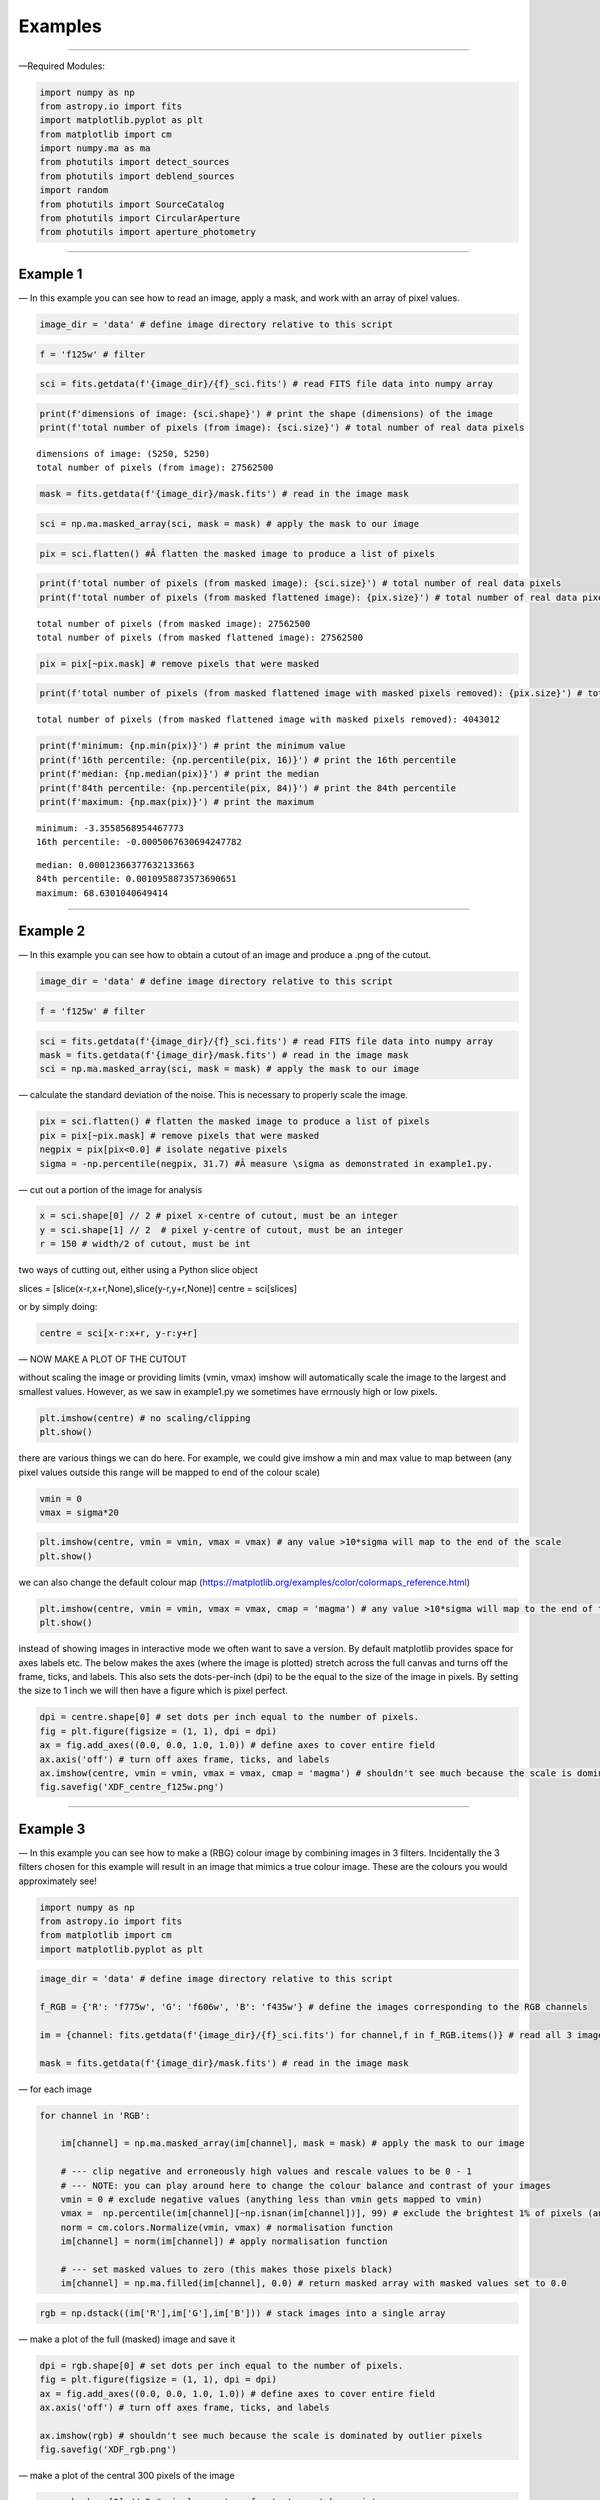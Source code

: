 .. _Examples:

Examples
=============

--------------

—Required Modules:

.. code:: python

    import numpy as np
    from astropy.io import fits
    import matplotlib.pyplot as plt
    from matplotlib import cm
    import numpy.ma as ma
    from photutils import detect_sources
    from photutils import deblend_sources
    import random
    from photutils import SourceCatalog
    from photutils import CircularAperture
    from photutils import aperture_photometry

--------------

.. _Example1:

Example 1
-----------

— In this example you can see how to read an image, apply a mask, and
work with an array of pixel values.

.. code:: python

    image_dir = 'data' # define image directory relative to this script

.. code:: python

    f = 'f125w' # filter

.. code:: python

    sci = fits.getdata(f'{image_dir}/{f}_sci.fits') # read FITS file data into numpy array

.. code:: python

    print(f'dimensions of image: {sci.shape}') # print the shape (dimensions) of the image
    print(f'total number of pixels (from image): {sci.size}') # total number of real data pixels


.. parsed-literal::

    dimensions of image: (5250, 5250)
    total number of pixels (from image): 27562500
    

.. code:: python

    mask = fits.getdata(f'{image_dir}/mask.fits') # read in the image mask

.. code:: python

    sci = np.ma.masked_array(sci, mask = mask) # apply the mask to our image

.. code:: python

    pix = sci.flatten() #Â flatten the masked image to produce a list of pixels

.. code:: python

    print(f'total number of pixels (from masked image): {sci.size}') # total number of real data pixels
    print(f'total number of pixels (from masked flattened image): {pix.size}') # total number of real data pixels


.. parsed-literal::

    total number of pixels (from masked image): 27562500
    total number of pixels (from masked flattened image): 27562500
    

.. code:: python

    pix = pix[~pix.mask] # remove pixels that were masked

.. code:: python

    print(f'total number of pixels (from masked flattened image with masked pixels removed): {pix.size}') # total number of real data pixels


.. parsed-literal::

    total number of pixels (from masked flattened image with masked pixels removed): 4043012
    

.. code:: python

    print(f'minimum: {np.min(pix)}') # print the minimum value
    print(f'16th percentile: {np.percentile(pix, 16)}') # print the 16th percentile
    print(f'median: {np.median(pix)}') # print the median
    print(f'84th percentile: {np.percentile(pix, 84)}') # print the 84th percentile
    print(f'maximum: {np.max(pix)}') # print the maximum


.. parsed-literal::

    minimum: -3.3558568954467773
    16th percentile: -0.0005067630694247782
    
.. parsed-literal::

    median: 0.00012366377632133663
    84th percentile: 0.0010958873573690651
    maximum: 68.6301040649414
    

--------------

.. _Example2:

Example 2
-----------

— In this example you can see how to obtain a cutout of an image and
produce a .png of the cutout.

.. code:: python

    image_dir = 'data' # define image directory relative to this script

.. code:: python

    f = 'f125w' # filter

.. code:: python

    sci = fits.getdata(f'{image_dir}/{f}_sci.fits') # read FITS file data into numpy array
    mask = fits.getdata(f'{image_dir}/mask.fits') # read in the image mask
    sci = np.ma.masked_array(sci, mask = mask) # apply the mask to our image

— calculate the standard deviation of the noise. This is necessary to
properly scale the image.

.. code:: python

    pix = sci.flatten() # flatten the masked image to produce a list of pixels
    pix = pix[~pix.mask] # remove pixels that were masked
    negpix = pix[pix<0.0] # isolate negative pixels
    sigma = -np.percentile(negpix, 31.7) #Â measure \sigma as demonstrated in example1.py.

— cut out a portion of the image for analysis

.. code:: python

    x = sci.shape[0] // 2 # pixel x-centre of cutout, must be an integer
    y = sci.shape[1] // 2  # pixel y-centre of cutout, must be an integer
    r = 150 # width/2 of cutout, must be int

two ways of cutting out, either using a Python slice object

slices = [slice(x-r,x+r,None),slice(y-r,y+r,None)] centre = sci[slices]

or by simply doing:

.. code:: python

    centre = sci[x-r:x+r, y-r:y+r]

— NOW MAKE A PLOT OF THE CUTOUT

without scaling the image or providing limits (vmin, vmax) imshow will
automatically scale the image to the largest and smallest values.
However, as we saw in example1.py we sometimes have errnously high or
low pixels.

.. code:: python

    plt.imshow(centre) # no scaling/clipping
    plt.show()



.. image:: /docs/Examples_images/output_34_0.png


there are various things we can do here. For example, we could give
imshow a min and max value to map between (any pixel values outside this
range will be mapped to end of the colour scale)

.. code:: python

    vmin = 0
    vmax = sigma*20

.. code:: python

    plt.imshow(centre, vmin = vmin, vmax = vmax) # any value >10*sigma will map to the end of the scale
    plt.show()



.. image:: /docs/Examples_images/output_37_0.png


we can also change the default colour map
(https://matplotlib.org/examples/color/colormaps_reference.html)

.. code:: python

    plt.imshow(centre, vmin = vmin, vmax = vmax, cmap = 'magma') # any value >10*sigma will map to the end of the scale
    plt.show()



.. image:: /docs/Examples_images/output_39_0.png


instead of showing images in interactive mode we often want to save a
version. By default matplotlib provides space for axes labels etc. The
below makes the axes (where the image is plotted) stretch across the
full canvas and turns off the frame, ticks, and labels. This also sets
the dots-per-inch (dpi) to be the equal to the size of the image in
pixels. By setting the size to 1 inch we will then have a figure which
is pixel perfect.

.. code:: python

    dpi = centre.shape[0] # set dots per inch equal to the number of pixels.
    fig = plt.figure(figsize = (1, 1), dpi = dpi)
    ax = fig.add_axes((0.0, 0.0, 1.0, 1.0)) # define axes to cover entire field
    ax.axis('off') # turn off axes frame, ticks, and labels
    ax.imshow(centre, vmin = vmin, vmax = vmax, cmap = 'magma') # shouldn't see much because the scale is dominated by outlier
    fig.savefig('XDF_centre_f125w.png')



.. image:: /docs/Examples_images/output_41_0.png


--------------

.. _Example3:

Example 3
---------

— In this example you can see how to make a (RBG) colour image by
combining images in 3 filters. Incidentally the 3 filters chosen for
this example will result in an image that mimics a true colour image.
These are the colours you would approximately see!

.. code:: python

    import numpy as np
    from astropy.io import fits
    from matplotlib import cm
    import matplotlib.pyplot as plt

.. code:: python

    image_dir = 'data' # define image directory relative to this script
    
    f_RGB = {'R': 'f775w', 'G': 'f606w', 'B': 'f435w'} # define the images corresponding to the RGB channels
    
    im = {channel: fits.getdata(f'{image_dir}/{f}_sci.fits') for channel,f in f_RGB.items()} # read all 3 images into a dictionary
    
    mask = fits.getdata(f'{image_dir}/mask.fits') # read in the image mask

— for each image

.. code:: python

    for channel in 'RGB':
    
        im[channel] = np.ma.masked_array(im[channel], mask = mask) # apply the mask to our image
    
        # --- clip negative and erroneously high values and rescale values to be 0 - 1
        # --- NOTE: you can play around here to change the colour balance and contrast of your images
        vmin = 0 # exclude negative values (anything less than vmin gets mapped to vmin)
        vmax =  np.percentile(im[channel][~np.isnan(im[channel])], 99) # exclude the brightest 1% of pixels (anything above gets mapped to that value)
        norm = cm.colors.Normalize(vmin, vmax) # normalisation function
        im[channel] = norm(im[channel]) # apply normalisation function
    
        # --- set masked values to zero (this makes those pixels black)
        im[channel] = np.ma.filled(im[channel], 0.0) # return masked array with masked values set to 0.0
    

.. code:: python

    rgb = np.dstack((im['R'],im['G'],im['B'])) # stack images into a single array

— make a plot of the full (masked) image and save it

.. code:: python

    dpi = rgb.shape[0] # set dots per inch equal to the number of pixels.
    fig = plt.figure(figsize = (1, 1), dpi = dpi)
    ax = fig.add_axes((0.0, 0.0, 1.0, 1.0)) # define axes to cover entire field
    ax.axis('off') # turn off axes frame, ticks, and labels
    
    ax.imshow(rgb) # shouldn't see much because the scale is dominated by outlier pixels
    fig.savefig('XDF_rgb.png')

.. image:: /docs/Examples_images/output_51_1.png


— make a plot of the central 300 pixels of the image

.. code:: python

    x = rgb.shape[0] // 2 # pixel x-centre of cutout, must be an integer
    y = rgb.shape[1] // 2  # pixel y-centre of cutout, must be an integer
    r = 150 # width/2 of cutout, must be int
    
    slices = [slice(x-r,x+r,None),slice(y-r,y+r,None)]
    
    centre = rgb[slices]
    
    dpi = centre.shape[0] # set dots per inch equal to the number of pixels.
    fig = plt.figure(figsize = (1, 1), dpi = dpi)
    ax = fig.add_axes((0.0, 0.0, 1.0, 1.0)) # define axes to cover entire field
    ax.axis('off') # turn off axes frame, ticks, and labels
    
    ax.imshow(centre) # shouldn't see much because the scale is dominated by outlier pixels
    fig.savefig('XDF_centre_rgb.png')

.. image:: /docs/Examples_images/output_53_1.png

.. _Example4:

Example 4
---------

— In this example you will learn to appropriately combine (stack)
different images

.. code:: python

    save = False

— combine (stack) a list of images together

.. code:: python

    image_dir = 'data' # image directory relative to this script

.. code:: python

    mask = fits.getdata(f'{image_dir}/mask.fits') # read in the image mask

.. code:: python

    filters = ['f435w','f606w'] # list of images to combine (stack)

.. code:: python

    sci = {f: fits.getdata(f'{image_dir}/{f}_sci.fits') for f in filters} # read sci images
    wht = {f: fits.getdata(f'{image_dir}/{f}_wht.fits') for f in filters} # read weight images

.. code:: python

    shape = next(iter(sci.values())).shape
    combined_sci = np.zeros(shape)   #create empty array to fill combined sci/wht images
    combined_wht = np.zeros(shape)  

.. code:: python

    for f in filters:                    #combine images from different filters
        combined_sci += sci[f] * wht[f]
        combined_wht += wht[f]

— NOTE: this image can be used “as-is” or saved as a numpy array and
read in later. To read back in simply use “array = np.load(filename)”

.. code:: python

    if save:
        filename = '_'.join(filters)
        np.save(f'{filename}_sci.npy', combined_sci)
        np.save(f'{filename}_wht.npy', combined_wht)

--------------

.. _Example5:

Example 5
---------

— Building on example 2 in this example you will also use the weight
(wht) map to obtain an estimate of the significance of each pixel.

.. code:: python

    image_dir = 'data' # define image directory relative to this script

.. code:: python

    f = 'f125w' # filter

.. code:: python

    sci = fits.getdata(f'{image_dir}/{f}_sci.fits') # read science FITS file data into numpy array
    wht = fits.getdata(f'{image_dir}/{f}_wht.fits') # read weight FITS file data into numpy array

.. code:: python

    mask = fits.getdata(f'{image_dir}/mask.fits') # read in the image mask
    sci = np.ma.masked_array(sci, mask = mask) # apply the mask to our science image
    wht = np.ma.masked_array(wht, mask = mask) # apply the mask to our weight image

— cut out a portion of the image for analysis

.. code:: python

    x = sci.shape[0] // 2 # pixel x-centre of cutout, must be an integer
    y = sci.shape[1] // 2  # pixel y-centre of cutout, must be an integer
    r = 150

.. code:: python

    sci = sci[x-r:x+r, y-r:y+r] # cutout a portion of the science image
    wht = wht[x-r:x+r, y-r:y+r] # cutout a portion of the weight image

— define the noise in each pixel and make a significance map
(signal/noise)

.. code:: python

    noise = 1./np.sqrt(wht) #Â conversion from weight to noise
    sig = sci/noise # signifance map

— plot the cutout significance map

.. code:: python

    plt.imshow(sig, vmin=-2, vmax = 50) # set scale so max significance is 50
    plt.show()



.. image:: /docs/Examples_images/output_79_0.png


— the above figure can be improved by using two difference scales: one
for pixels sig<2 and one for those above. This nicely highlights pixels
above some noise threshold. To do this we first plot the map with sig<2
and then plot a masked image o pixels with sig>threshold

.. code:: python

    threshold = 2

.. code:: python

    plt.imshow(sig, vmin = -threshold, vmax = threshold, cmap = 'Greys')
    plt.imshow(np.ma.masked_where(sig <= threshold, sig), cmap = 'plasma', vmin = threshold, vmax = 50)
    plt.show()



.. image:: /docs/Examples_images/output_82_0.png


version to save

.. code:: python

    fig = plt.figure(figsize = (1, 1), dpi = sig.shape[0])
    ax = fig.add_axes((0.0, 0.0, 1.0, 1.0)) # define axes to cover entire field
    ax.axis('off') # turn off axes frame, ticks, and labels
    ax.imshow(sig, vmin = -threshold, vmax = threshold, cmap = 'Greys')
    ax.imshow(np.ma.masked_where(sig <= threshold, sig), cmap = 'plasma', vmin = threshold, vmax = 50)
    fig.savefig('significance.png')



.. image:: /docs/Examples_images/output_84_0.png


--------------

.. _Example6:

Example 6
---------

— In this example we run segmentation on a significance image to
identify sources.

.. code:: python

    image_dir = 'data' # define image directory relative to this script

.. code:: python

    f = 'f125w' # filter

.. code:: python

    sci = fits.getdata(f'{image_dir}/{f}_sci.fits') # read science FITS file data into numpy array
    wht = fits.getdata(f'{image_dir}/{f}_wht.fits') # read weight FITS file data into numpy array

.. code:: python

    mask = fits.getdata(f'{image_dir}/mask.fits') # read in the image mask
    sci = np.ma.masked_array(sci, mask = mask) # apply the mask to our science image
    wht = np.ma.masked_array(wht, mask = mask) # apply the mask to our weight image

— cut out a portion of the image for analysis

.. code:: python

    x = 2500 # pixel x-centre of cutout, must be an integer
    y = 2500 # pixel y-centre of cutout, must be an integer
    r = 100 # width/2 of cutout, must be int

.. code:: python

    sci = sci[x-r:x+r, y-r:y+r] # cutout a portion of the science image
    wht = wht[x-r:x+r, y-r:y+r] # cutout a portion of the weight image

— define the noise in each pixel and make a significance map
(signal/noise)

.. code:: python

    noise = 1./np.sqrt(wht) #Â conversion from weight to noise
    sig = sci/noise # signifance map

— now run segmentation on the image. Segmentation identifies groups of
connected pixels which are all above some threshold.

.. code:: python

    threshold = 2.5 # require each pixel have a significance of >2.5 (since we're using the significance image)
    npixels = 5 # require at least 5 connected pixels

.. code:: python

    segm = detect_sources(sig, threshold, npixels=npixels) # make segmentation image

.. code:: python

    print(f'total number of sources in original map: {segm.max_label}')
    # print(f'total number of sources in original map: {segm.nlabels}') # also works
    # print(f'total number of sources in original map: {np.max(segm.data)}') # also works


.. parsed-literal::

    total number of sources in original map: 20
    

The segmentation image has the same dimensions as the input image. Each
pixel in the segmentation image has an integer value. If
:math:`p_{i,j}=0` this means that pixel isn’t associated with a source.
If :math:`p_{i,j}>0` that pixel is part of an object. Using imshow on
the segmentation map will automatically colour each image by a different
colour.

.. code:: python

    fig = plt.figure(figsize = (1, 1), dpi = segm.data.shape[0])
    ax = fig.add_axes((0.0, 0.0, 1.0, 1.0)) # define axes to cover entire field
    ax.axis('off') # turn off axes frame, ticks, and labels
    ax.imshow(segm, cmap = 'rainbow')
    plt.show()
    fig.savefig('segm.png')



.. image:: /docs/Examples_images/output_102_0.png


If two sources overlap simple segmentation can merge them together. This
can be over-come using de-blending

.. code:: python

    segm_deblend = deblend_sources(sig, segm, npixels=npixels, nlevels=32, contrast=0.001)

.. code:: python

    print(f'total number of sources in debelended map: {segm_deblend.max_label}')


.. parsed-literal::

    total number of sources in debelended map: 24
    

.. code:: python

    fig = plt.figure(figsize = (1, 1), dpi = segm_deblend.data.shape[0])
    ax = fig.add_axes((0.0, 0.0, 1.0, 1.0)) # define axes to cover entire field
    ax.axis('off') # turn off axes frame, ticks, and labels
    ax.imshow(segm_deblend, cmap = 'rainbow')
    plt.show()
    fig.savefig('segm_deblend.png')



.. image:: /docs/Examples_images/output_106_0.png


--------------

.. _Example7:

Example 7
---------

— In this example we look at the properties of one of the sources
identified by segmentation.

.. code:: python

    image_dir = 'data' # define image directory relative to this script

.. code:: python

    f = 'f125w' # filter

.. code:: python

    sci = fits.getdata(f'{image_dir}/{f}_sci.fits') # read science FITS file data into numpy array
    wht = fits.getdata(f'{image_dir}/{f}_wht.fits') # read weight FITS file data into numpy array

.. code:: python

    mask = fits.getdata(f'{image_dir}/mask.fits') # read in the image mask
    sci = np.ma.masked_array(sci, mask = mask) # apply the mask to our science image
    wht = np.ma.masked_array(wht, mask = mask) # apply the mask to our weight image

— cut out a portion of the image for analysis

.. code:: python

    x = 2500 # pixel x-centre of cutout, must be an integer
    y = 2500 # pixel y-centre of cutout, must be an integer
    r = 100 # width/2 of cutout, must be int

.. code:: python

    sci = sci[x-r:x+r, y-r:y+r] # cutout a portion of the science image
    wht = wht[x-r:x+r, y-r:y+r] # cutout a portion of the weight image

— define the noise in each pixel and make a significance map
(signal/noise)

.. code:: python

    noise = 1./np.sqrt(wht) #Â conversion from weight to noise
    sig = sci/noise # signifance map

— now run segmentation on the image.

.. code:: python

    threshold = 2.5 # require each pixel have a significance of >2.5 (since we're using the significance image)
    npixels = 5 # require at least 5 connected pixels

.. code:: python

    segm = detect_sources(sig, threshold, npixels=npixels) # make segmentation image

.. code:: python

    unique, counts = np.unique(segm.data, return_counts=True)

.. code:: python

    print(unique)
    print(counts)


.. parsed-literal::

    [ 0  1  2  3  4  5  6  7  8  9 10 11 12 13 14 15 16 17 18 19 20]
    [37929    18    12    54    23     5   235   707   199   318    12   147
        49    30    84    36    49    11    53    24     5]
    

— let’s now plot the segmentation map but only for a single source

segm.data is the segmentation map. In this map pixels are labelled as
either “0” if they are part of the background (i.e. not associated with
a source) or >0 if they belong to a source. Each discrete object has a
different number.

i = 11 # this corresponds to the 11th object NOT the 12th. The 0 (zero)
index corresponds to the background. The choice of object 11 is
completely arbitrary.

.. code:: python

    i = random.randint(1, segm.nlabels) # choose a random object
    #eg:
    i = 11

.. code:: python

    masked_segm = np.ma.masked_where(segm.data != i, segm) # mask all pixels except object i

.. code:: python

    plt.imshow(masked_segm, cmap = 'rainbow') # plot masked segmentation map
    plt.show()



.. image:: /docs/Examples_images/output_129_0.png


— let’s now plot the science (flux) map but only for the same single
source

.. code:: python

    masked_sci = np.ma.masked_where(segm.data != i, sci)

.. code:: python

    plt.imshow(masked_sci, cmap = 'rainbow') # plot masked segmentation map
    plt.show()



.. image:: /docs/Examples_images/output_132_0.png


— instead of plotting the entire image we can plot a zoom in of the
object we want. To do this we can use the slice provided by segmentation
object

.. code:: python

    slices = segm.slices[i-1] # a pair of python slice objects NOTE: the -1 is necessary as slices are only provided for objects not the background. The first object would be segm.slices[0] NOT segm.slices[1] because of python indexing convention. BE CAREFUL.

.. code:: python

    plt.imshow(sci[slices], cmap = 'bone') # apply slice to science image
    plt.show()



.. image:: /docs/Examples_images/output_135_0.png


— now lets determine the total flux of that same source by simply
summing the pixels

we could simply sum the masked science image (masked_sci):

.. code:: python

    print(f'signal using masked science image: {np.sum(masked_sci)}')


.. parsed-literal::

    signal using masked science image: 1.711333990097046
    

or, avoiding previous steps only sum pixels on the orginal science image
where the segmentation map = the index of our target galaxy:

.. code:: python

    print(f'signal using science image + np.where command on segmentation map: {np.sum(sci[np.where(segm.data==i)])}')

.. parsed-literal::

    signal using science image + np.where command on segmentation map: 1.711333990097046
    

--------------

.. _Example7a:

Example 7a
----------

— In this example we look at the properties of one of the sources
identified by segmentation.

.. code:: python

    image_dir = 'data' # define image directory relative to this script

.. code:: python

    f = 'f125w' # filter

.. code:: python

    sci = fits.getdata(f'{image_dir}/{f}_sci.fits') # read science FITS file data into numpy array
    wht = fits.getdata(f'{image_dir}/{f}_wht.fits') # read weight FITS file data into numpy array

.. code:: python

    mask = fits.getdata(f'{image_dir}/mask.fits') # read in the image mask
    sci = np.ma.masked_array(sci, mask = mask) # apply the mask to our science image
    wht = np.ma.masked_array(wht, mask = mask) # apply the mask to our weight image

— cut out a portion of the image for analysis

.. code:: python

    x = 2500 # pixel x-centre of cutout, must be an integer
    y = 2500 # pixel y-centre of cutout, must be an integer
    r = 100 # width/2 of cutout, must be int

.. code:: python

    sci = sci[x-r:x+r, y-r:y+r] # cutout a portion of the science image
    wht = wht[x-r:x+r, y-r:y+r] # cutout a portion of the weight image

— define the noise in each pixel and make a significance map
(signal/noise)

.. code:: python

    noise = 1./np.sqrt(wht) #Â conversion from weight to noise
    sig = sci/noise # signifance map

— now run segmentation on the image.

.. code:: python

    threshold = 2.5 # require each pixel have a significance of >2.5 (since we're using the significance image)
    npixels = 5 # require at least 5 connected pixels

.. code:: python

    segm = detect_sources(sig, threshold, npixels=npixels) # make segmentation image

.. code:: python

    plt.imshow(segm, cmap = 'rainbow') # plot masked segmentation map
    plt.show()



.. image:: /docs/Examples_images/output_156_0.png


— calculate object positions

.. code:: python

    cat = SourceCatalog(sci, segm)
    positions = [np.transpose((obj.xcentroid, obj.ycentroid)) for obj in cat]

— display single object

.. code:: python

    i = 8

.. code:: python

    mask = ~((segm.data==i)|(segm.data==0)) # only background + object
    # mask = segm.data!=i # only object
    masked_segm = np.ma.array(segm, mask = mask) # mask all pixels except object i

.. code:: python

    plt.imshow(masked_segm, cmap = 'rainbow') # plot masked segmentation map
    plt.show()



.. image:: /docs/Examples_images/output_162_0.png


.. code:: python

    radii = np.arange(1,21,1)
    apertures = [CircularAperture(positions[i-1], r=r) for r in radii]

.. code:: python

    phot_table = aperture_photometry(sci, apertures, mask = mask)
    print(phot_table)


.. parsed-literal::

     id      xcenter           ycenter      ...  aperture_sum_18   aperture_sum_19  
               pix               pix        ...                                     
    --- ----------------- ----------------- ... ----------------- ------------------
      1 88.60878709373883 90.44619219580102 ... 4.350220716379615 4.3722783505714755
    

--------------

.. _Example8:

Example 8
---------

— In this example we look at the properties of one of the sources
identified by segmentation.

.. code:: python

    image_dir = 'data' # define image directory relative to this script

.. code:: python

    f = 'f125w' # filter

.. code:: python

    sci = fits.getdata(f'{image_dir}/{f}_sci.fits') # read science FITS file data into numpy array
    wht = fits.getdata(f'{image_dir}/{f}_wht.fits') # read weight FITS file data into numpy array

.. code:: python

    mask = fits.getdata(f'{image_dir}/mask.fits') # read in the image mask
    sci = np.ma.masked_array(sci, mask = mask) # apply the mask to our science image
    wht = np.ma.masked_array(wht, mask = mask) # apply the mask to our weight image

— cut out a portion of the image for analysis

.. code:: python

    x = 2500 # pixel x-centre of cutout, must be an integer
    y = 2500 # pixel y-centre of cutout, must be an integer
    r = 100 # width/2 of cutout, must be int

.. code:: python

    sci = sci[x-r:x+r, y-r:y+r] # cutout a portion of the science image
    wht = wht[x-r:x+r, y-r:y+r] # cutout a portion of the weight image

— define the noise in each pixel and make a significance map
(signal/noise)

.. code:: python

    noise = 1./np.sqrt(wht) #Â conversion from weight to noise
    sig = sci/noise # signifance map

— now run segmentation on the image.

.. code:: python

    threshold = 2.5 # require each pixel have a significance of >2.5 (since we're using the significance image)
    npixels = 5 # require at least 5 connected pixels

.. code:: python

    segm = detect_sources(sig, threshold, npixels=npixels) # make segmentation image

.. code:: python

    i = 11

— lets again determine the total flux of that same source by simply
summing the pixels on the orginal science image where the segmentation
map = the index of our target galaxy:

.. code:: python

    signal = np.sum(sci[np.where(segm.data==i)])

.. code:: python

    print(f'the signal is: {signal}')


.. parsed-literal::

    the signal is: 1.711333990097046
    

— the signal alone isn’t very useful, we need an estimate of the
uncertainty or error. The error is the sqrt(sum(noise_i**2))

.. code:: python

    error = np.sqrt(np.sum(noise[np.where(segm.data==i)]**2))

.. code:: python

    print(f'the error (noise) is: {error}')
    print(f'the signal-to-noise is: {signal/error}')


.. parsed-literal::

    the error (noise) is: 0.016436539590358734
    the signal-to-noise is: 104.11766052246094
    

--------------

.. _Example9:

Example 9
---------

— In this example we look at aperture photometry.

.. code:: python

    image_dir = 'data' # define image directory relative to this script

.. code:: python

    f = 'f125w' # filter

.. code:: python

    sci = fits.getdata(f'{image_dir}/{f}_sci.fits') # read science FITS file data into numpy array
    wht = fits.getdata(f'{image_dir}/{f}_wht.fits') # read weight FITS file data into numpy array

.. code:: python

    mask = fits.getdata(f'{image_dir}/mask.fits') # read in the image mask
    sci = np.ma.masked_array(sci, mask = mask) # apply the mask to our science image
    wht = np.ma.masked_array(wht, mask = mask) # apply the mask to our weight image

— cut out a portion of the image for analysis

.. code:: python

    x = 2500 # pixel x-centre of cutout, must be an integer
    y = 2500 # pixel y-centre of cutout, must be an integer
    r = 100 # width/2 of cutout, must be int

.. code:: python

    sci = sci[x-r:x+r, y-r:y+r] # cutout a portion of the science image
    wht = wht[x-r:x+r, y-r:y+r] # cutout a portion of the weight image

— define the noise in each pixel and make a significance map
(signal/noise)

.. code:: python

    noise = 1./np.sqrt(wht) #Â conversion from weight to noise
    sig = sci/noise # signifance map

— now run segmentation on the image to detect sources.

.. code:: python

    threshold = 2.5 # require each pixel have a significance of >2.5 (since we're using the significance image)
    npixels = 5 # require at least 5 connected pixels

.. code:: python

    segm = detect_sources(sig, threshold, npixels=npixels) # make segmentation image

— get various properties of the sources, crucially inclusing their
centres

.. code:: python

    cat = SourceCatalog(sci, segm)

— get a list of positions (x,y) of the sources

.. code:: python

    positions = []
    for obj in cat:
        positions.append(np.transpose((obj.xcentroid, obj.ycentroid)))

— make a CircularAperture object. This can be plotted but is mostly used
for the aperture photometry.

.. code:: python

    r = 5. # radius of aperture in pixels
    apertures = CircularAperture(positions, r)

— let’s make a plot of the sources and the apertures

.. code:: python

    fig, (ax1, ax2) = plt.subplots(2, 1, figsize=(10, 12.5))
    ax1.imshow(sci, origin='lower', cmap='Greys_r')
    ax1.set_title('Science')
    cmap = segm.make_cmap()
    ax2.imshow(segm, origin='lower', cmap=cmap)
    ax2.set_title('Segmentation Image')
    for aperture in apertures:
        aperture.plot(axes=ax1, color='white', lw=1.5)
        aperture.plot(axes=ax2, color='white', lw=1.5)
    plt.show()



.. image:: /docs/Examples_images/output_209_0.png


— now let’s do some photometry

.. code:: python

    phot_table = aperture_photometry(sci, apertures)
    phot_table['aperture_sum'].info.format = '%.3f'  # for consistent table output
    print(phot_table)


.. parsed-literal::

     id      xcenter            ycenter       aperture_sum
               pix                pix                     
    --- ------------------ ------------------ ------------
      1   72.6228960075881  1.410878628183665        0.156
      2  118.4863224799657 2.0495154963363813        0.137
      3 109.62743939853789 10.034575718885554        0.576
      4 13.456862649677296 29.414014725391073        0.215
      5  89.99568588379249 31.002968211487428        0.100
      6 113.42877106258788 50.358947483678705        2.036
      7  29.00284826120116  74.59168080669345        4.013
      8  88.60878709373883  90.44619219580102        3.030
      9 167.52983458532634  98.18594132652123        4.651
     10 104.23501637791564  93.46704197272467        0.173
     11 117.36675817217618 132.37865612646942        1.255
     12 138.69676344522188 150.52624427073053        0.396
     13   74.3525677920319 167.09040776118465        0.283
     14 153.85252765833738  173.5001018128976        0.936
     15 1.3405129824934536 177.43326890619403        0.246
     16 191.33483718874766 179.04761150958913        0.364
     17  33.78527373324101 181.22175399953943        0.123
     18 16.422564658158727 186.43914846789272        0.479
     19 127.60580535022876 197.53831805296198        0.239
     20  195.1186138301758 198.65875320867897        0.057
    

--------------

.. _Example10:

Example 10
----------

— In this example we simply carry out a conversion from signal (e/s) to
flux. In this case we simply assume the same signal in every band.

.. code:: python

    nJy_to_es = {'f435w': 0.005171303179169625, 'f606w': 0.011015393095414123, 'f775w': 0.005142804319487919, 'f814w': 0.0066619290022345385, 'f850lp': 0.0024366884234595892, 'f105w': 0.008863392873279346, 'f125w': 0.008550667128846823, 'f140w': 0.010490592077764458, 'f160w': 0.006582638416409025}

.. code:: python

    filters = ['f435w','f606w', 'f775w','f814w', 'f850lp', 'f105w','f125w','f140w','f160w']

.. code:: python

    signal = 0.01 # e/s

.. code:: python

    for f in filters:
        print(f'flux/nJy: {signal/nJy_to_es[f]}')


.. parsed-literal::

    flux/nJy: 1.9337485452952572
    flux/nJy: 0.907820530178188
    flux/nJy: 1.9444644164481304
    flux/nJy: 1.5010667325703724
    flux/nJy: 4.103930524610154
    flux/nJy: 1.1282361216489916
    flux/nJy: 1.1694993910198723
    flux/nJy: 0.9532350439205141
    flux/nJy: 1.5191476984475203
    

--------------
